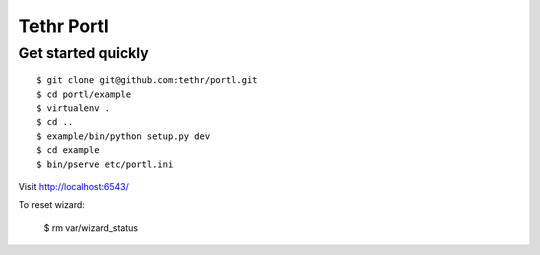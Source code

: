 ===========
Tethr Portl
===========

Get started quickly
===================

::

    $ git clone git@github.com:tethr/portl.git
    $ cd portl/example
    $ virtualenv .
    $ cd ..
    $ example/bin/python setup.py dev
    $ cd example
    $ bin/pserve etc/portl.ini

Visit http://localhost:6543/

To reset wizard:

    $ rm var/wizard_status


